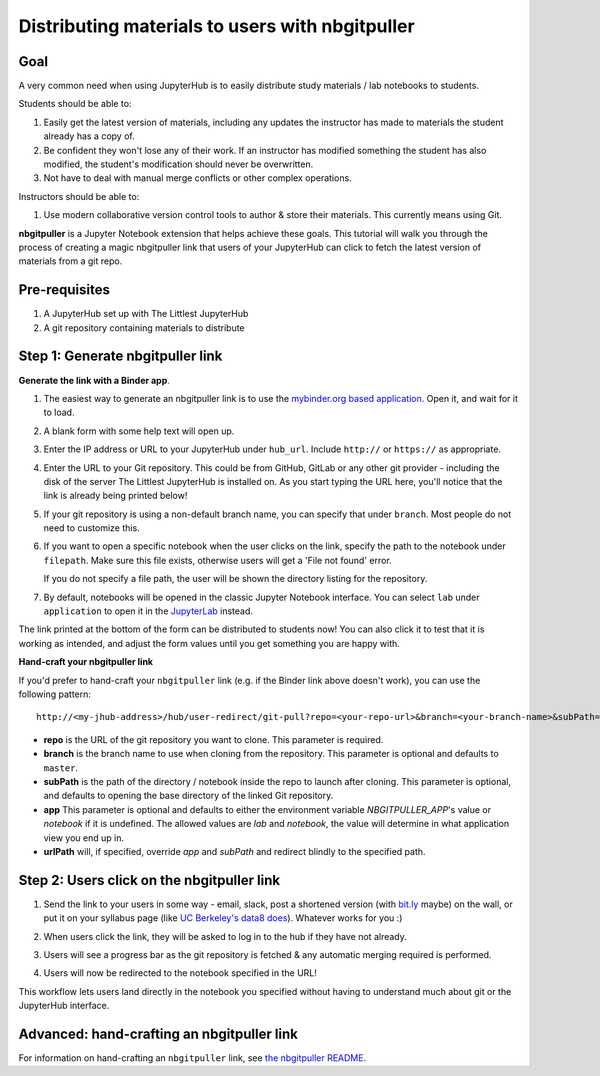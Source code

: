 .. _howto/content/nbgitpuller:

================================================
Distributing materials to users with nbgitpuller
================================================

Goal
====

A very common need when using JupyterHub is to easily
distribute study materials / lab notebooks to students.

Students should be able to:

1. Easily get the latest version of materials, including any updates the instructor
   has made to materials the student already has a copy of.
2. Be confident they won't lose any of their work. If an instructor has modified
   something the student has also modified, the student's modification should
   never be overwritten.
3. Not have to deal with manual merge conflicts or other complex operations.

Instructors should be able to:

1. Use modern collaborative version control tools to author & store their
   materials. This currently means using Git.

**nbgitpuller** is a Jupyter Notebook extension that helps achieve these goals.
This tutorial will walk you through the process of creating a magic
nbgitpuller link that users of your JupyterHub can click to fetch the latest
version of materials from a git repo.

Pre-requisites
==============

1. A JupyterHub set up with The Littlest JupyterHub
2. A git repository containing materials to distribute

Step 1: Generate nbgitpuller link
=================================

**Generate the link with a Binder app**.

#. The easiest way to generate an nbgitpuller link is to use the
   `mybinder.org based application <https://mybinder.org/v2/gh/jupyterhub/nbgitpuller/HEAD?urlpath=apps/binder%2Flink_generator.ipynb>`_.
   Open it, and wait for it to load.

   .. image:: ../../images/nbgitpuller/binder-progress.png
      :alt: Progress bar as the binder application loads

#. A blank form with some help text will open up.

   .. image:: ../../images/nbgitpuller/blank-application.png
      :alt: Blank application to make nbgitpuller links

#. Enter the IP address or URL to your JupyterHub under ``hub_url``.
   Include ``http://`` or ``https://`` as appropriate.

   .. image:: ../../images/nbgitpuller/hub-url-application.png
      :alt: Application with hub_url filled out

#. Enter the URL to your Git repository. This could be from GitHub,
   GitLab or any other git provider - including the disk of the
   server The Littlest JupyterHub is installed on. As you start
   typing the URL here, you'll notice that the link is already
   being printed below!

   .. image:: ../../images/nbgitpuller/git-url-application.png
      :alt: Application with git_url filled out

#. If your git repository is using a non-default branch name,
   you can specify that under ``branch``. Most people do not
   need to customize this.

#. If you want to open a specific notebook when the user clicks
   on the link, specify the path to the notebook under ``filepath``.
   Make sure this file exists, otherwise users will get a 'File not found'
   error.

   .. image:: ../../images/nbgitpuller/filepath-application.png
      :alt: Application with filepath filled out

   If you do not specify a file path, the user will be shown the
   directory listing for the repository.

#. By default, notebooks will be opened in the classic Jupyter Notebook
   interface. You can select ``lab`` under ``application`` to open it in the
   `JupyterLab <https://github.com/jupyterlab/jupyterlab>`_ instead.

The link printed at the bottom of the form can be distributed to students
now! You can also click it to test that it is working as intended,
and adjust the form values until you get something you are happy with.

**Hand-craft your nbgitpuller link**

If you'd prefer to hand-craft your ``nbgitpuller`` link (e.g. if the Binder
link above doesn't work), you can use the following pattern::

   http://<my-jhub-address>/hub/user-redirect/git-pull?repo=<your-repo-url>&branch=<your-branch-name>&subPath=<subPath>&app=<notebook | lab>

- **repo** is the URL of the git repository you want to clone. This parameter is required.
- **branch** is the branch name to use when cloning from the repository.
  This parameter is optional and defaults to ``master``.
- **subPath** is the path of the directory / notebook inside the repo to launch after cloning.
  This parameter is optional, and defaults to opening the base directory of the linked Git repository.
- **app** This parameter is optional and defaults to either the environment variable
  `NBGITPULLER_APP`'s value or `notebook` if it is undefined. The allowed values
  are `lab` and `notebook`, the value will determine in what application view
  you end up in.
- **urlPath** will, if specified, override `app` and `subPath` and redirect
  blindly to the specified path.

Step 2: Users click on the nbgitpuller link
===========================================

#. Send the link to your users in some way - email, slack, post a
   shortened version (with `bit.ly <https://bit.ly>`_ maybe) on the wall, or
   put it on your syllabus page (like `UC Berkeley's data8 does <http://data8.org/sp18/>`_).
   Whatever works for you :)

#. When users click the link, they will be asked to log in to the hub
   if they have not already.

#. Users will see a progress bar as the git repository is fetched & any
   automatic merging required is performed.

   .. image:: ../../images/nbgitpuller/pull-progress.png
      :alt: Progress bar with git repository being pulled

#. Users will now be redirected to the notebook specified in the URL!

This workflow lets users land directly in the notebook you specified
without having to understand much about git or the JupyterHub interface.

Advanced: hand-crafting an nbgitpuller link
===========================================

For information on hand-crafting an ``nbgitpuller`` link, see
`the nbgitpuller README <https://github.com/jupyterhub/nbgitpuller#constructing-the-nbgitpuller-url>`_.
